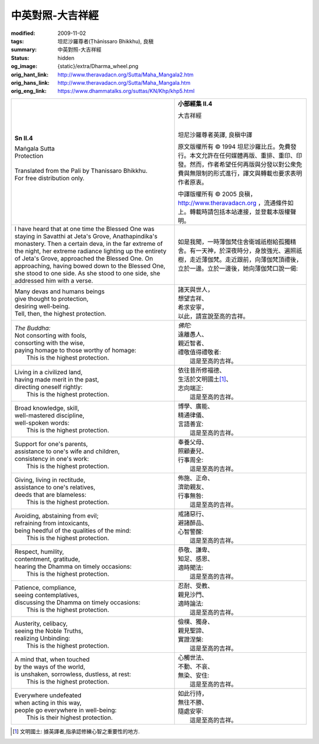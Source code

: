 中英對照-大吉祥經
=================

:modified: 2009-11-02
:tags: 坦尼沙羅尊者(Ṭhānissaro Bhikkhu), 良稹
:summary: 中英對照-大吉祥經
:status: hidden
:og_image: {static}/extra/Dharma_wheel.png
:orig_hant_link: http://www.theravadacn.org/Sutta/Maha_Mangala2.htm
:orig_hans_link: http://www.theravadacn.org/Sutta/Maha_Mangala.htm
:orig_eng_link: https://www.dhammatalks.org/suttas/KN/Khp/khp5.html


.. role:: small
   :class: is-size-7

.. role:: fake-title
   :class: is-size-2 has-text-weight-bold

.. role:: fake-title-2
   :class: is-size-3


.. list-table::
   :class: table is-bordered is-striped is-narrow stack-th-td-on-mobile
   :widths: auto

   * - .. container:: has-text-centered

          **Sn II.4**

          | :fake-title:`Maṅgala Sutta`
          | :fake-title-2:`Protection`
          |

          | Translated from the Pali by Thanissaro Bhikkhu.
          | For free distribution only.
          |

     - .. container:: has-text-centered

          **小部經集 II.4**

          | :fake-title:`大吉祥經`
          |

          坦尼沙羅尊者英譯, 良稹中譯

          原文版權所有 ©  1994 坦尼沙羅比丘。免費發行。本文允許在任何媒體再版、重排、重印、印發。然而，作者希望任何再版與分發以對公衆免費與無限制的形式進行，譯文與轉載也要求表明作者原衷。

          中譯版權所有 ©  2005 良稹，http://www.theravadacn.org ，流通條件如上。轉載時請包括本站連接，並登載本版權聲明。

   * - I have heard that at one time the Blessed One was staying in Savatthi at Jeta's Grove, Anathapindika's monastery. Then a certain deva, in the far extreme of the night, her extreme radiance lighting up the entirety of Jeta's Grove, approached the Blessed One. On approaching, having bowed down to the Blessed One, she stood to one side. As she stood to one side, she addressed him with a verse.

     - 如是我聞，一時薄伽梵住舍衛城祇樹給孤獨精舍。有一天神，於深夜時分，身放強光、遍照祇樹，走近薄伽梵。走近跟前，向薄伽梵頂禮後，立於一邊。立於一邊後，她向薄伽梵口說一偈:

   * - | Many devas and humans beings
       | give thought to protection,
       | desiring well-being.
       | Tell, then, the highest protection.

     - | 諸天與世人，
       | 想望吉祥、
       | 希求安寧，
       | 以此，請宣說至高的吉祥。

   * - | *The Buddha:*
       | Not consorting with fools,
       | consorting with the wise,
       | paying homage to those worthy of homage:
       |         This is the highest protection.

     - | *佛陀:*
       | 遠離愚人、
       | 親近智者、
       | 禮敬值得禮敬者:
       |         這是至高的吉祥。

   * - | Living in a civilized land,
       | having made merit in the past,
       | directing oneself rightly:
       |         This is the highest protection.

     - | 依往昔所修福德、
       | 生活於文明國土\ [1]_\ 、
       | 志向端正:
       |         這是至高的吉祥。

   * - | Broad knowledge, skill,
       | well-mastered discipline,
       | well-spoken words:
       |         This is the highest protection.

     - | 博學、廣能、
       | 精通律儀、
       | 言語善宜:
       |         這是至高的吉祥。

   * - | Support for one's parents,
       | assistance to one's wife and children,
       | consistency in one's work:
       |         This is the highest protection.

     - | 奉養父母、
       | 照顧妻兒、
       | 行事周全:
       |         這是至高的吉祥。

   * - | Giving, living in rectitude,
       | assistance to one's relatives,
       | deeds that are blameless:
       |         This is the highest protection.

     - | 佈施、正命、
       | 濟助親友、
       | 行事無咎:
       |         這是至高的吉祥。

   * - | Avoiding, abstaining from evil;
       | refraining from intoxicants,
       | being heedful of the qualities of the mind:
       |         This is the highest protection.

     - | 戒諸惡行、
       | 避諸醉品、
       | 心智警醒:
       |         這是至高的吉祥。

   * - | Respect, humility,
       | contentment, gratitude,
       | hearing the Dhamma on timely occasions:
       |         This is the highest protection.

     - | 恭敬、謙卑、
       | 知足、感恩、
       | 適時聞法:
       |         這是至高的吉祥。

   * - | Patience, compliance,
       | seeing contemplatives,
       | discussing the Dhamma on timely occasions:
       |         This is the highest protection.

     - | 忍耐、受教、
       | 親見沙門、
       | 適時論法:
       |         這是至高的吉祥。

   * - | Austerity, celibacy,
       | seeing the Noble Truths,
       | realizing Unbinding:
       |         This is the highest protection.

     - | 儉樸、獨身、
       | 親見聖諦、
       | 實證涅槃:
       |         這是至高的吉祥。

   * - | A mind that, when touched
       | by the ways of the world,
       | is unshaken, sorrowless, dustless, at rest:
       |         This is the highest protection.

     - | 心觸世法、
       | 不動、不哀、
       | 無染、安住:
       |         這是至高的吉祥。

   * - | Everywhere undefeated
       | when acting in this way,
       | people go everywhere in well-being:
       |         This is their highest protection.

     - | 如此行持，
       | 無往不勝、
       | 隨處安寧:
       |         這是至高的吉祥。

.. [1] 文明國土: 據英譯者,指承認修練心智之重要性的地方.
